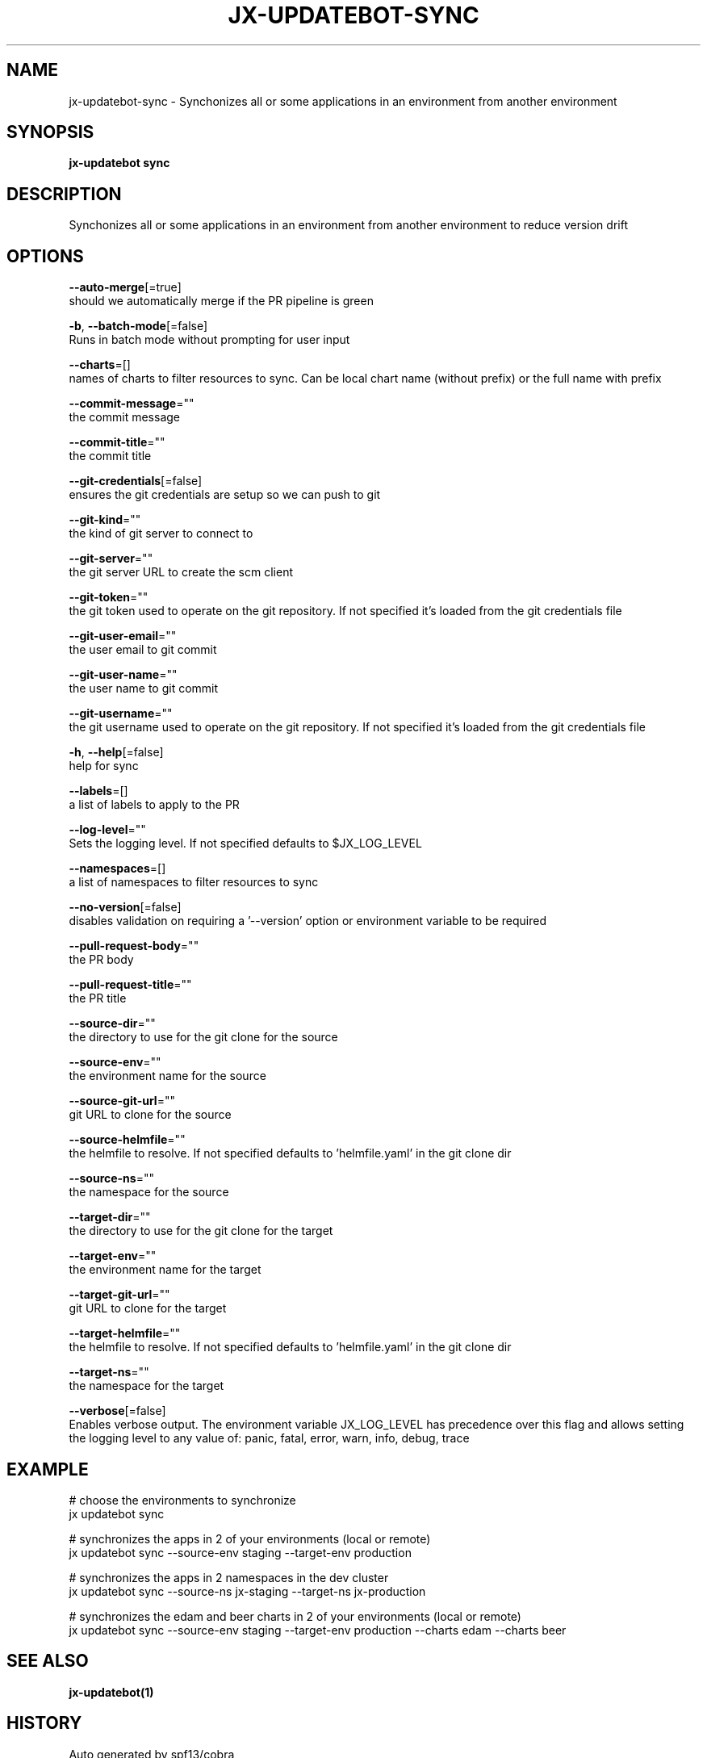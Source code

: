 .TH "JX-UPDATEBOT\-SYNC" "1" "" "Auto generated by spf13/cobra" "" 
.nh
.ad l


.SH NAME
.PP
jx\-updatebot\-sync \- Synchonizes all or some applications in an environment from another environment


.SH SYNOPSIS
.PP
\fBjx\-updatebot sync\fP


.SH DESCRIPTION
.PP
Synchonizes all or some applications in an environment from another environment to reduce version drift


.SH OPTIONS
.PP
\fB\-\-auto\-merge\fP[=true]
    should we automatically merge if the PR pipeline is green

.PP
\fB\-b\fP, \fB\-\-batch\-mode\fP[=false]
    Runs in batch mode without prompting for user input

.PP
\fB\-\-charts\fP=[]
    names of charts to filter resources to sync. Can be local chart name (without prefix) or the full name with prefix

.PP
\fB\-\-commit\-message\fP=""
    the commit message

.PP
\fB\-\-commit\-title\fP=""
    the commit title

.PP
\fB\-\-git\-credentials\fP[=false]
    ensures the git credentials are setup so we can push to git

.PP
\fB\-\-git\-kind\fP=""
    the kind of git server to connect to

.PP
\fB\-\-git\-server\fP=""
    the git server URL to create the scm client

.PP
\fB\-\-git\-token\fP=""
    the git token used to operate on the git repository. If not specified it's loaded from the git credentials file

.PP
\fB\-\-git\-user\-email\fP=""
    the user email to git commit

.PP
\fB\-\-git\-user\-name\fP=""
    the user name to git commit

.PP
\fB\-\-git\-username\fP=""
    the git username used to operate on the git repository. If not specified it's loaded from the git credentials file

.PP
\fB\-h\fP, \fB\-\-help\fP[=false]
    help for sync

.PP
\fB\-\-labels\fP=[]
    a list of labels to apply to the PR

.PP
\fB\-\-log\-level\fP=""
    Sets the logging level. If not specified defaults to $JX\_LOG\_LEVEL

.PP
\fB\-\-namespaces\fP=[]
    a list of namespaces to filter resources to sync

.PP
\fB\-\-no\-version\fP[=false]
    disables validation on requiring a '\-\-version' option or environment variable to be required

.PP
\fB\-\-pull\-request\-body\fP=""
    the PR body

.PP
\fB\-\-pull\-request\-title\fP=""
    the PR title

.PP
\fB\-\-source\-dir\fP=""
    the directory to use for the git clone for the source

.PP
\fB\-\-source\-env\fP=""
    the environment name for the source

.PP
\fB\-\-source\-git\-url\fP=""
    git URL to clone for the source

.PP
\fB\-\-source\-helmfile\fP=""
    the helmfile to resolve. If not specified defaults to 'helmfile.yaml' in the git clone dir

.PP
\fB\-\-source\-ns\fP=""
    the namespace for the source

.PP
\fB\-\-target\-dir\fP=""
    the directory to use for the git clone for the target

.PP
\fB\-\-target\-env\fP=""
    the environment name for the target

.PP
\fB\-\-target\-git\-url\fP=""
    git URL to clone for the target

.PP
\fB\-\-target\-helmfile\fP=""
    the helmfile to resolve. If not specified defaults to 'helmfile.yaml' in the git clone dir

.PP
\fB\-\-target\-ns\fP=""
    the namespace for the target

.PP
\fB\-\-verbose\fP[=false]
    Enables verbose output. The environment variable JX\_LOG\_LEVEL has precedence over this flag and allows setting the logging level to any value of: panic, fatal, error, warn, info, debug, trace


.SH EXAMPLE
.PP
# choose the environments to synchronize
  jx updatebot sync

.PP
# synchronizes the apps in 2 of your environments (local or remote)
  jx updatebot sync \-\-source\-env staging \-\-target\-env production

.PP
# synchronizes the apps in 2 namespaces in the dev cluster
  jx updatebot sync \-\-source\-ns jx\-staging \-\-target\-ns jx\-production

.PP
# synchronizes the edam and beer charts in 2 of your environments (local or remote)
  jx updatebot sync \-\-source\-env staging \-\-target\-env production \-\-charts edam \-\-charts beer


.SH SEE ALSO
.PP
\fBjx\-updatebot(1)\fP


.SH HISTORY
.PP
Auto generated by spf13/cobra
